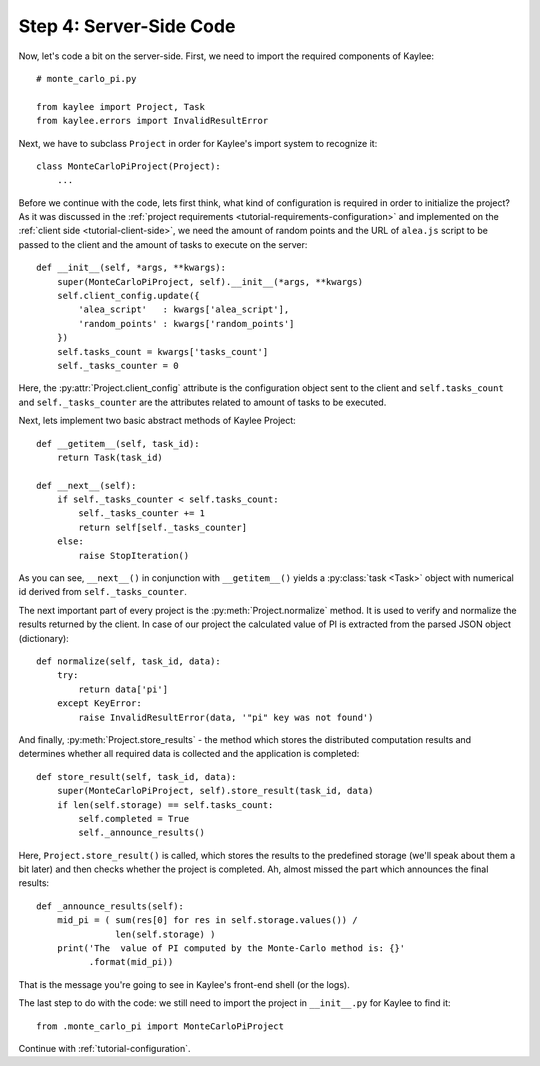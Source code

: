 .. _tutorial-server-side:

Step 4: Server-Side Code
========================

Now, let's code a bit on the server-side. First, we need to import the
required components of Kaylee::

  # monte_carlo_pi.py

  from kaylee import Project, Task
  from kaylee.errors import InvalidResultError

Next, we have to subclass ``Project`` in order for Kaylee's import system
to recognize it::

  class MonteCarloPiProject(Project):
      ...

Before we continue with the code, lets first think, what kind of configuration
is required in order to initialize the project? As it was discussed in the
:ref:`project requirements <tutorial-requirements-configuration>` and
implemented on the :ref:`client side <tutorial-client-side>`, we need
the amount of random points and the URL of ``alea.js`` script to be passed to
the client and the amount of tasks to execute on the server::

  def __init__(self, *args, **kwargs):
      super(MonteCarloPiProject, self).__init__(*args, **kwargs)
      self.client_config.update({
          'alea_script'   : kwargs['alea_script'],
          'random_points' : kwargs['random_points']
      })
      self.tasks_count = kwargs['tasks_count']
      self._tasks_counter = 0

.. module:: kaylee

Here, the :py:attr:`Project.client_config` attribute is the configuration
object sent to the client and ``self.tasks_count`` and ``self._tasks_counter``
are the attributes related to amount of tasks to be executed.

Next, lets implement two basic abstract methods of Kaylee Project::

  def __getitem__(self, task_id):
      return Task(task_id)

  def __next__(self):
      if self._tasks_counter < self.tasks_count:
          self._tasks_counter += 1
          return self[self._tasks_counter]
      else:
          raise StopIteration()

As you can see, ``__next__()`` in conjunction with ``__getitem__()`` yields
a :py:class:`task <Task>` object with numerical id derived from
``self._tasks_counter``.

The next important part of every project is the :py:meth:`Project.normalize`
method. It is used to verify and normalize the results returned by the client.
In case of our project the calculated value of PI is extracted from the
parsed JSON object (dictionary)::

  def normalize(self, task_id, data):
      try:
          return data['pi']
      except KeyError:
          raise InvalidResultError(data, '"pi" key was not found')


And finally, :py:meth:`Project.store_results` - the method which stores
the distributed computation results and determines whether all required
data is collected and the application is completed::

  def store_result(self, task_id, data):
      super(MonteCarloPiProject, self).store_result(task_id, data)
      if len(self.storage) == self.tasks_count:
          self.completed = True
          self._announce_results()

Here, ``Project.store_result()`` is called, which stores the results to
the predefined storage (we'll speak about them a bit later) and then
checks whether the project is completed.
Ah, almost missed the part which announces the final results::

  def _announce_results(self):
      mid_pi = ( sum(res[0] for res in self.storage.values()) /
                 len(self.storage) )
      print('The  value of PI computed by the Monte-Carlo method is: {}'
            .format(mid_pi))

That is the message you're going to see in Kaylee's front-end shell
(or the logs).

The last step to do with the code: we still need to import the project in
``__init__.py`` for Kaylee to find it::

  from .monte_carlo_pi import MonteCarloPiProject


Continue with :ref:`tutorial-configuration`.
